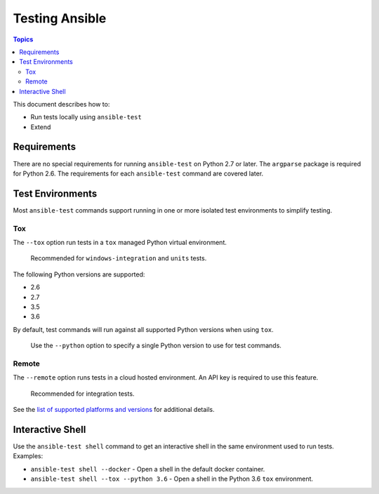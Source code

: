 ***************
Testing Ansible
***************

.. contents:: Topics

This document describes how to:

* Run tests locally using ``ansible-test``
* Extend

Requirements
============

There are no special requirements for running ``ansible-test`` on Python 2.7 or later.
The ``argparse`` package is required for Python 2.6.
The requirements for each ``ansible-test`` command are covered later.

Test Environments
=================

Most ``ansible-test`` commands support running in one or more isolated test environments to simplify testing.


Tox
---

The ``--tox`` option run tests in a ``tox`` managed Python virtual environment.

    Recommended for ``windows-integration`` and ``units`` tests.

The following Python versions are supported:

* 2.6
* 2.7
* 3.5
* 3.6

By default, test commands will run against all supported Python versions when using ``tox``.

    Use the ``--python`` option to specify a single Python version to use for test commands.

Remote
------

The ``--remote`` option runs tests in a cloud hosted environment.
An API key is required to use this feature.

    Recommended for integration tests.

See the `list of supported platforms and versions <https://github.com/ansible/ansible/blob/devel/test/runner/completion/remote.txt>`_ for additional details.


Interactive Shell
=================

Use the ``ansible-test shell`` command to get an interactive shell in the same environment used to run tests. Examples:

* ``ansible-test shell --docker`` - Open a shell in the default docker container.
* ``ansible-test shell --tox --python 3.6`` - Open a shell in the Python 3.6 ``tox`` environment.


